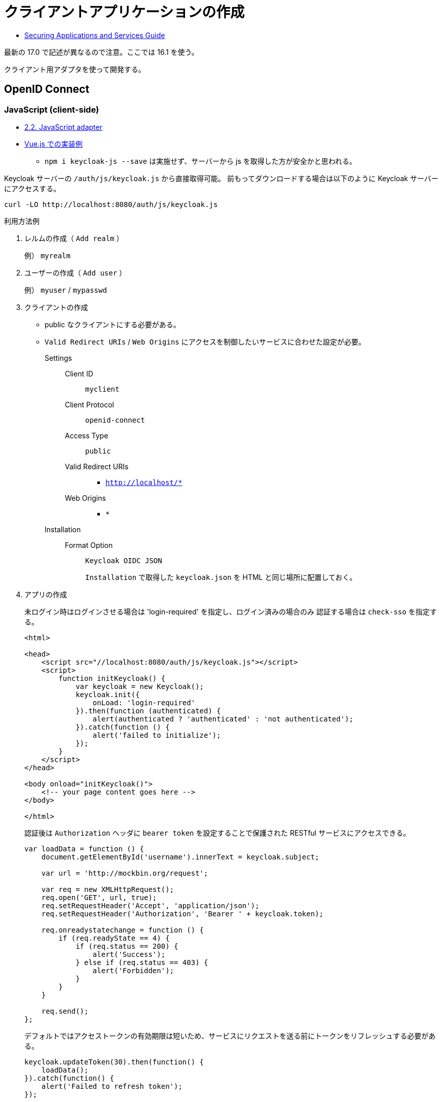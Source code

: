 = クライアントアプリケーションの作成

* https://www.keycloak.org/docs/16.1/securing_apps/index.html[Securing Applications and Services Guide]

最新の 17.0 で記述が異なるので注意。ここでは 16.1 を使う。

クライアント用アダプタを使って開発する。

== OpenID Connect

=== JavaScript (client-side)

* https://www.keycloak.org/docs/16.1/securing_apps/index.html#_javascript_adapter[2.2. JavaScript adapter]
* https://www.keycloak.org/securing-apps/vue[Vue.js での実装例]
** `npm i keycloak-js --save` は実施せず、サーバーから js を取得した方が安全かと思われる。

Keycloak サーバーの `/auth/js/keycloak.js` から直接取得可能。
前もってダウンロードする場合は以下のように Keycloak サーバーにアクセスする。

[source,html]
----
curl -LO http://localhost:8080/auth/js/keycloak.js
----

.利用方法例
. レルムの作成（ `Add realm` ）
+
例） `myrealm`
. ユーザーの作成（ `Add user` ）
+
例） `myuser` / `mypasswd`
. クライアントの作成
+
* public なクライアントにする必要がある。
* `Valid Redirect URIs` / `Web Origins` にアクセスを制御したいサービスに合わせた設定が必要。
Settings::
  Client ID:::
    `myclient`
  Client Protocol:::
    `openid-connect`
  Access Type:::
    `public`
  Valid Redirect URIs:::
    ** `http://localhost/*`
  Web Origins:::
    ** `*`
Installation::
  Format Option:::
    `Keycloak OIDC JSON`
+
`Installation` で取得した `keycloak.json` を HTML と同じ場所に配置しておく。
. アプリの作成
+
未ログイン時はログインさせる場合は 'login-required' を指定し、ログイン済みの場合のみ
認証する場合は `check-sso` を指定する。
+
[source,html]
----
<html>

<head>
    <script src="//localhost:8080/auth/js/keycloak.js"></script>
    <script>
        function initKeycloak() {
            var keycloak = new Keycloak();
            keycloak.init({
                onLoad: 'login-required'
            }).then(function (authenticated) {
                alert(authenticated ? 'authenticated' : 'not authenticated');
            }).catch(function () {
                alert('failed to initialize');
            });
        }
    </script>
</head>

<body onload="initKeycloak()">
    <!-- your page content goes here -->
</body>

</html>
----
+
認証後は `Authorization` ヘッダに `bearer token` を設定することで保護された RESTful サービスにアクセスできる。
+
[source,javascript]
----
var loadData = function () {
    document.getElementById('username').innerText = keycloak.subject;

    var url = 'http://mockbin.org/request';

    var req = new XMLHttpRequest();
    req.open('GET', url, true);
    req.setRequestHeader('Accept', 'application/json');
    req.setRequestHeader('Authorization', 'Bearer ' + keycloak.token);

    req.onreadystatechange = function () {
        if (req.readyState == 4) {
            if (req.status == 200) {
                alert('Success');
            } else if (req.status == 403) {
                alert('Forbidden');
            }
        }
    }

    req.send();
};
----
+
デフォルトではアクセストークンの有効期限は短いため、サービスにリクエストを送る前にトークンをリフレッシュする必要がある。
+
[source,javascript]
----
keycloak.updateToken(30).then(function() {
    loadData();
}).catch(function() {
    alert('Failed to refresh token');
});
----

